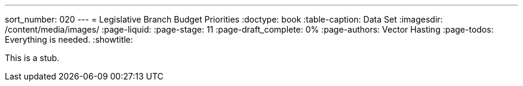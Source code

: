---
sort_number: 020
---
= Legislative Branch Budget Priorities
:doctype: book
:table-caption: Data Set
:imagesdir: /content/media/images/
:page-liquid:
:page-stage: 11
:page-draft_complete: 0%
:page-authors: Vector Hasting
:page-todos: Everything is needed. 
:showtitle:

This is a stub. 